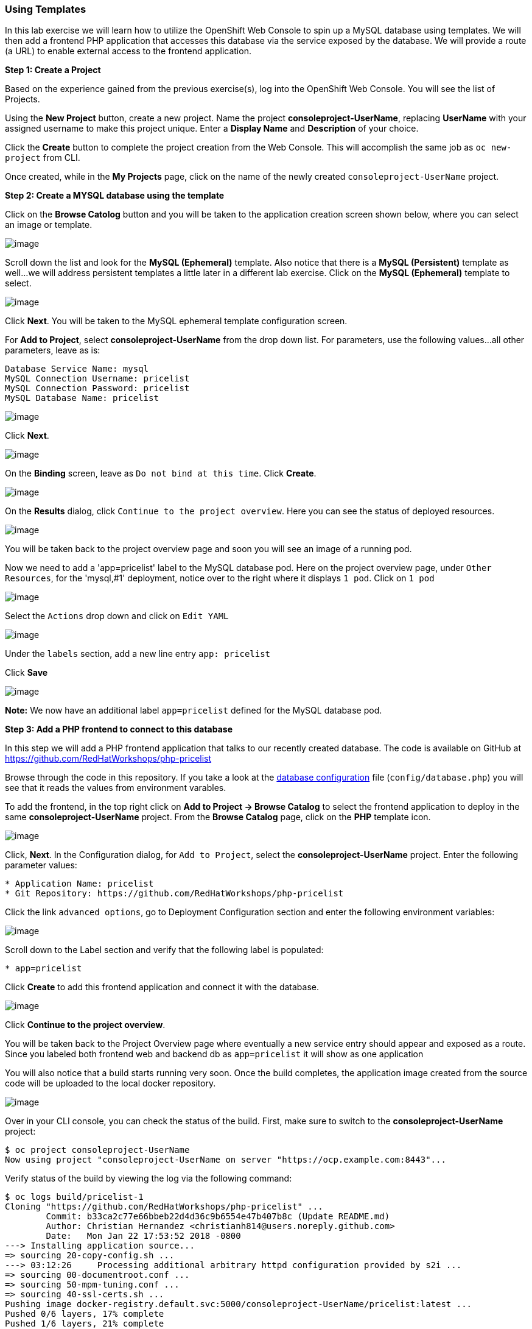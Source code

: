 [[using-templates]]
Using Templates
~~~~~~~~~~~~~~~

In this lab exercise we will learn how to utilize the OpenShift Web Console to
spin up a MySQL database using templates. We will then add a frontend
PHP application that accesses this database via the service exposed by
the database. We will provide a route (a URL) to enable external access to the frontend
application.

*Step 1: Create a Project*

Based on the experience gained from the previous exercise(s), log into the
OpenShift Web Console. You will see the list of Projects.

Using the *New Project* button, create a new project. Name the project
*consoleproject-UserName*, replacing *UserName* with your assigned username to make this project
unique. Enter a *Display Name* and *Description* of your choice.

Click the *Create* button to complete the project creation from the Web
Console. This will accomplish the same job as `oc new-project` from CLI.

Once created, while in the *My Projects* page, click on the name of the newly created `consoleproject-UserName` project.

*Step 2: Create a MYSQL database using the template*

Click on the *Browse Catolog* button and you will be taken to the application creation screen shown
below, where you can select an image or template.

image:images/template-add-to-project.png[image]

Scroll down the list and look for the *MySQL (Ephemeral)* template. Also notice that there is a *MySQL
(Persistent)* template as well...we will address persistent templates a little later in a different lab
exercise. Click on the *MySQL (Ephemeral)* template to select.

image:images/mysql_ephemeral_template.png[image]

Click *Next*. You will be taken to the MySQL ephemeral template configuration screen.

For *Add to Project*, select *consoleproject-UserName* from the drop down list. For
parameters, use the following values...all other parameters, leave as is:

....
Database Service Name: mysql
MySQL Connection Username: pricelist
MySQL Connection Password: pricelist
MySQL Database Name: pricelist
....

image:images/mysql_ephemeral_configuration.png[image]

Click *Next*.

image:images/mysql_ephemeral_binding.png[image]

On the *Binding* screen, leave as `Do not bind at this time`. Click *Create*.

image:images/mysql_ephemeral_results.png[image]

On the *Results* dialog, click `Continue to the project overview`. Here you can see the status of deployed resources.

image:images/mysql_pod_on_proj_overview.png[image]

You will be taken back to the project overview page and soon you will see
an image of a running pod.

Now we need to add a 'app=pricelist' label to the MySQL database pod. Here on the project overview page,
under `Other Resources`, for the 'mysql,#1' deployment, notice over to the right where it displays `1 pod`. Click on `1 pod` 

image:images/mysql_pod_edit_yaml.png[image]

Select the `Actions` drop down and click on `Edit YAML`

image:images/mysql_pod_add_label.png[image]

Under the `labels` section, add a new line entry `app: pricelist`

Click *Save*

image:images/mysql_pod_with_label.png[image]

*Note:* We now have an additional label `app=pricelist` defined for the MySQL database pod.

*Step 3: Add a PHP frontend to connect to this database*

In this step we will add a PHP frontend application that talks to our
recently created database. The code is available on GitHub at
https://github.com/RedHatWorkshops/php-pricelist

Browse through the code in this repository. If you take a look at the
link:https://raw.githubusercontent.com/RedHatWorkshops/php-pricelist/master/config/database.php[database configuration] file (`config/database.php`) you will see that
it reads the values from environment varables.

To add the frontend, in the top right click on *Add to Project -> Browse Catalog* to select the frontend
application to deploy in the same *consoleproject-UserName* project. From the
*Browse Catalog* page, click on the *PHP* template icon.

image:images/php.png[image]

Click, *Next*. In the Configuration dialog, for `Add to Project`, select the *consoleproject-UserName* project. Enter the following parameter values:

....
* Application Name: pricelist
* Git Repository: https://github.com/RedHatWorkshops/php-pricelist
....

Click the link `advanced options`, go to Deployment Configuration section and enter the
following environment variables:

image:images/dbtest_deployment_env.png[image]

Scroll down to the Label section and verify that the following label is populated:

....
* app=pricelist
....

Click *Create* to add this frontend application and connect it with the database.

image:images/cakephp_confirm.png[image]

Click *Continue to the project overview*.

You will be taken back to the Project Overview page where eventually a new service entry should appear and exposed as a route. Since
you labeled both frontend web and backend db as `app=pricelist` it will
show as one application

You will also notice that a build starts running very soon. Once the
build completes, the application image created from the source code will
be uploaded to the local docker repository.

image:images/console_project_overview.png[image]

Over in your CLI console, you can check the status of the build. First, make sure to switch to the 
*consoleproject-UserName* project:

....
$ oc project consoleproject-UserName
Now using project "consoleproject-UserName on server "https://ocp.example.com:8443"...
....

Verify status of the build by viewing the log via the following command:

....
$ oc logs build/pricelist-1
Cloning "https://github.com/RedHatWorkshops/php-pricelist" ...
	Commit:	b33ca2c77e66bbeb22d4d36c9b6554e47b407b8c (Update README.md)
	Author:	Christian Hernandez <christianh814@users.noreply.github.com>
	Date:	Mon Jan 22 17:53:52 2018 -0800
---> Installing application source...
=> sourcing 20-copy-config.sh ...
---> 03:12:26     Processing additional arbitrary httpd configuration provided by s2i ...
=> sourcing 00-documentroot.conf ...
=> sourcing 50-mpm-tuning.conf ...
=> sourcing 40-ssl-certs.sh ...
Pushing image docker-registry.default.svc:5000/consoleproject-UserName/pricelist:latest ...
Pushed 0/6 layers, 17% complete
Pushed 1/6 layers, 21% complete
Pushed 2/6 layers, 37% complete
Pushed 3/6 layers, 54% complete
Pushed 4/6 layers, 80% complete
Pushed 5/6 layers, 100% complete
Pushed 6/6 layers, 100% complete
Push successful
....

Once the build completes, OpenShift initiates a deploy process. Once the
deployment is complete, the frontend pod starts running. You will find
the running pod when you navigate to *Applications->Pods* on the Web
console.

Now use `curl` to run the database `bootstrap` script
....
$ curl -k http://$(oc get route/pricelist -o jsonpath='{.spec.host}')/create_database.php
Array
(
    [0] => 00000
    [1] =>
    [2] =>
)

....

Go ahead and open your application. The URL to use will be displayed by `oc get route`

....
$ oc get route
NAME        HOST/PORT                                                    PATH      SERVICES    PORT       TERMINATION   WILDCARD
pricelist   pricelist-consoleproject-Username.apps.example.com 	                   pricelist   8080-tcp                 None
....

When you open your application, click on the "Create Record" button and create a record.
Once you added a record, click on "Read Records". The page should look
like this.

image:images/application_create_screen.png[image]

You can verify this by logging into the database using `oc rsh` in the CLI console, where `rsh` stands for 'remote shell'

....
$ oc get pods
NAME                READY     STATUS      RESTARTS   AGE
mysql-1-rxnlp       1/1       Running     0          25m
pricelist-1-build   0/1       Completed   0          13m
pricelist-1-z55t2   1/1       Running     0          12m
....

Above, notice that the database pod is called `mysql-1-rxnlp`. Substitue the name of your MySQL pod for the following commands. Login to this pod using `oc rsh`

....
$ oc rsh mysql-1-rxnlp
sh-4.2$
....

Execute `mysql -u root pricelist` to login, followed by executing `select * from products;` to perform the database query.
....
sh-4.2$ mysql -u root pricelist
Welcome to the MySQL monitor.  Commands end with ; or \g.
Your MySQL connection id is 326
Server version: 5.7.16 MySQL Community Server (GPL)

Copyright (c) 2000, 2016, Oracle and/or its affiliates. All rights reserved.

Oracle is a registered trademark of Oracle Corporation and/or its
affiliates. Other names may be trademarks of their respective
owners.

Type 'help;' or '\h' for help. Type '\c' to clear the current input statement.

mysql> select * from products;
+----+-----------+----------------------------------------------+-------+-------------+---------------------+---------------------+
| id | name      | description                                  | price | category_id | created             | modified            |
+----+-----------+----------------------------------------------+-------+-------------+---------------------+---------------------+
| 14 | OpenShift | Build, deploy, and manage your applications! |  5000 |           4 | 2017-08-21 22:06:28 | 2017-08-21 22:06:28 |
+----+-----------+----------------------------------------------+-------+-------------+---------------------+---------------------+
1 row in set (0.00 sec)

mysql> \q
....

In this lab exercise, we deployed a complete web application 
using OpenShift templates via a two step process. First, we deployed the MySQL
database. We added data manually via direct interaction within the pod. Then we added
the frontend code that was built using the OpenShift S2I process. The frontend application was
configured to access the database using a
service, in this case, the ``mysql'' service. Fianlly, the frontend was made
accessible by creating a route for which a URL definition was provided.

link:0_toc.adoc[Table Of Contents]
